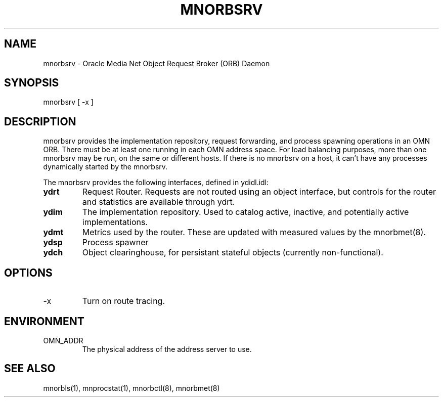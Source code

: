 .TH MNORBSRV 8 "17 June 1996" "Oracle Media Net"
.SH NAME
mnorbsrv - Oracle Media Net Object Request Broker (ORB) Daemon
.SH SYNOPSIS
.nf
mnorbsrv [ -x ] 
.SH DESCRIPTION
mnorbsrv provides the implementation repository, request forwarding, and
process spawning operations in an OMN ORB.  There must be at least one
running in each OMN address space.  For load balancing purposes, more
than one mnorbsrv may be run, on the same or different hosts.  If there is
no mnorbsrv on a host, it can't have any processes dynamically started by
the mnorbsrv.

The mnorbsrv provides the following interfaces, defined in ydidl.idl:
.TP
\fBydrt\fP
Request Router.  Requests are not routed using an object interface,
but controls for the router and statistics are available through ydrt.
.TP
\fBydim\fP
The implementation repository.  Used to catalog active, inactive, and potentially active implementations.
.TP
\fBydmt\fP
Metrics used by the router.  These are updated with
measured values by the mnorbmet(8).
.TP
\fBydsp\fP
Process spawner
.TP
\fBydch\fP 
Object clearinghouse, for persistant stateful objects (currently
non-functional).
.SH OPTIONS
.TP
-x
Turn on route tracing.
.SH ENVIRONMENT
.TP
OMN_ADDR
The physical address of the address server to use.
.SH SEE ALSO
mnorbls(1), mnprocstat(1), mnorbctl(8), mnorbmet(8)
